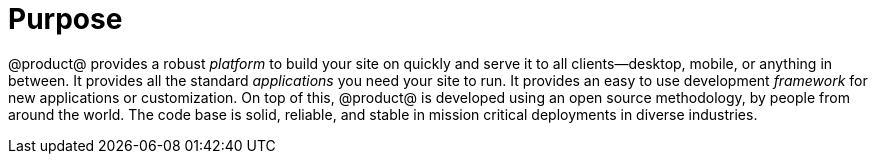 = Purpose

@product@ provides a robust _platform_ to build your site on quickly and serve
it to all clients--desktop, mobile, or anything in between. It provides all the
standard _applications_ you need your site to run. It provides an easy to use
development _framework_ for new applications or customization. On top of this,
@product@ is developed using an open source methodology, by people from around
the world. The code base is solid, reliable, and stable in mission critical
deployments in diverse industries.

